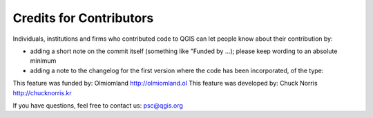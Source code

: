 .. _creditforcontributors:

Credits for Contributors
========================

Individuals, institutions and firms who contributed code to QGIS can let
people know about their contribution by:

* adding a short note on the commit itself (something like "Funded by ...); please keep wording to an absolute minimum
* adding a note to the changelog for the first version where the code has been incorporated, of the type:

This feature was funded by: Olmiomland http://olmiomland.ol
This feature was developed by: Chuck Norris http://chucknorris.kr

If you have questions, feel free to contact us: psc@qgis.org
